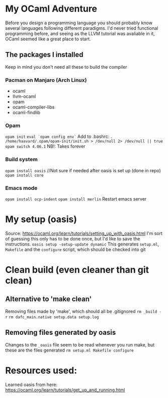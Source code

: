 * My OCaml Adventure
Before you design a programming language you should probably know several languages following different paradigms.
I'd never tried functional programming before, and seeing as the LLVM tutorial was avaliable in it,
OCaml seemed like a great place to start.

** The packages I installed
Keep in mind you don't need all these to build the compiler
*** Pacman on Manjaro (Arch Linux)
- ocaml
- llvm-ocaml
- opam
- ocaml-compiler-libs
- ocaml-findlib
*** Opam
=opam init=
=eval `opam config env`=
Add to .bashrc: =. /home/haavard/.opam/opam-init/init.sh > /dev/null 2> /dev/null || true=
=opam switch 4.06.1= NB!: Takes forever
*** Build system
=opam install oasis= //Not sure if needed after oasis is set up (done in repo)
=opam install core=

*** Emacs mode
=opam install ocp-indent=
=opam install merlin=
Restart emacs server

* My setup (oasis)
Source: https://ocaml.org/learn/tutorials/setting_up_with_oasis.html
I'm sort of guessing this only has to be done once, but I'd like to save the instructions.
=oasis setup -setup-update dynamic=
This generates =setup.ml=, =Makefile= and the =configure= script, which should be checked into git

* Clean build (even cleaner than git clean)
** Alternative to 'make clean'
Removing files made by 'make', which should all be .gitignored
=rm _build -r=
=rm dafc_main.native setup.data setup.log=
** Removing files generated by oasis
Changes to the =_oasis= file seem to be read whenever you run make, but these are the files generated
=rm setup.ml Makefile configure=

* Resources used:
Learned oasis from here: https://ocaml.org/learn/tutorials/get_up_and_running.html
